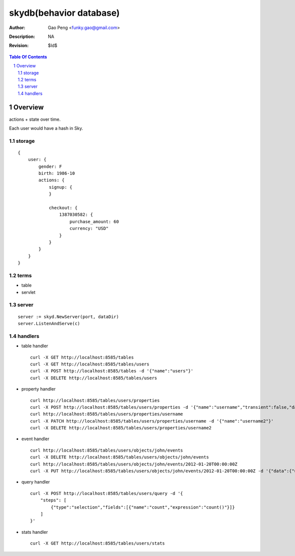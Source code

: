 =========================
skydb(behavior database)
=========================

:Author: Gao Peng <funky.gao@gmail.com>
:Description: NA
:Revision: $Id$

.. contents:: Table Of Contents
.. section-numbering::


Overview
========

actions + state over time.

Each user would have a hash in Sky.

storage
-------

::

    {
        user: {
            gender: F
            birth: 1986-10
            actions: {
                signup: {
                }

                checkout: {
                    1387030582: {
                        purchase_amount: 60
                        currency: "USD"
                    }
                }
            }
        }
    }


terms
-----

- table

- servlet


server
------

::

    server := skyd.NewServer(port, dataDir)
    server.ListenAndServe(c)


handlers
--------

- table handler

  ::

        curl -X GET http://localhost:8585/tables
        curl -X GET http://localhost:8585/tables/users
        curl -X POST http://localhost:8585/tables -d '{"name":"users"}'
        curl -X DELETE http://localhost:8585/tables/users

- property handler

  ::

        curl http://localhost:8585/tables/users/properties
        curl -X POST http://localhost:8585/tables/users/properties -d '{"name":"username","transient":false,"dataType":"string"}'
        curl http://localhost:8585/tables/users/properties/username
        curl -X PATCH http://localhost:8585/tables/users/properties/username -d '{"name":"username2"}'
        curl -X DELETE http://localhost:8585/tables/users/properties/username2

- event handler

  ::

        curl http://localhost:8585/tables/users/objects/john/events
        curl -X DELETE http://localhost:8585/tables/users/objects/john/events
        curl http://localhost:8585/tables/users/objects/john/events/2012-01-20T00:00:00Z
        curl -X PUT http://localhost:8585/tables/users/objects/john/events/2012-01-20T00:00:00Z -d '{"data":{"username":"johnny1000"}}'


- query handler

  ::

        curl -X POST http://localhost:8585/tables/users/query -d '{
            "steps": [
                {"type":"selection","fields":[{"name":"count","expression":"count()"}]}
            ]
        }'

- stats handler

  ::

        curl -X GET http://localhost:8585/tables/users/stats

